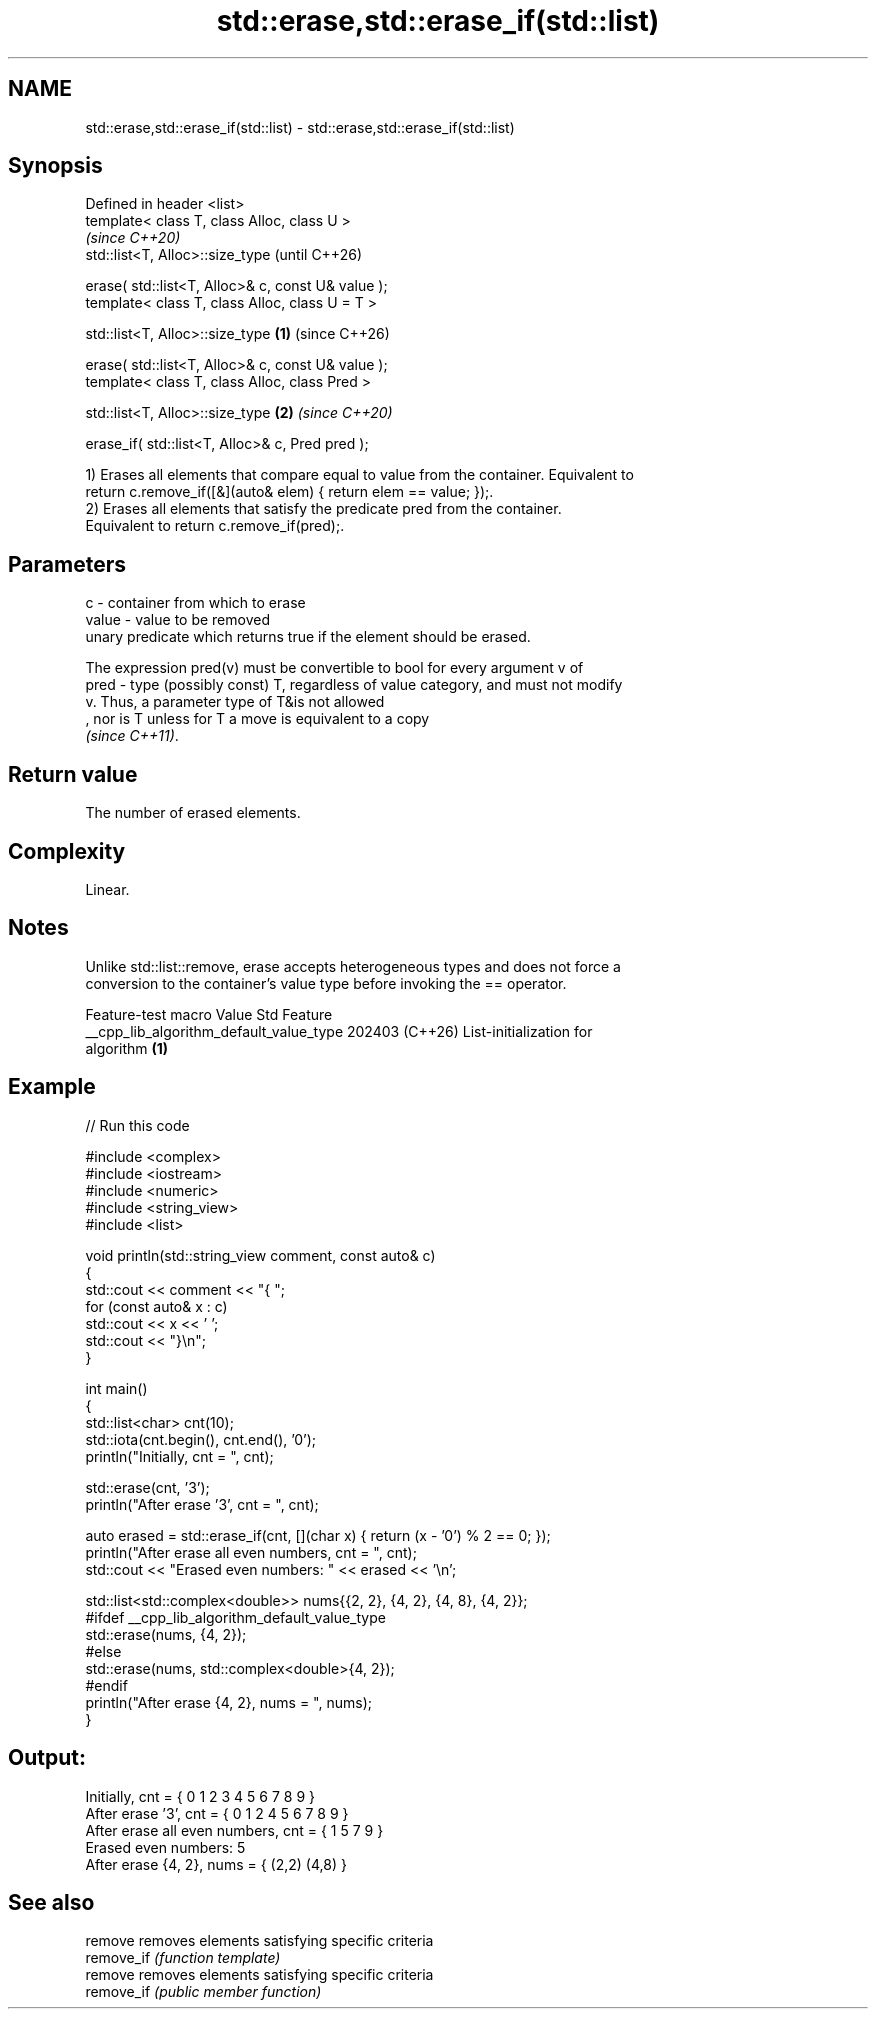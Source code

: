 .TH std::erase,std::erase_if(std::list) 3 "2024.06.10" "http://cppreference.com" "C++ Standard Libary"
.SH NAME
std::erase,std::erase_if(std::list) \- std::erase,std::erase_if(std::list)

.SH Synopsis
   Defined in header <list>
   template< class T, class Alloc, class U >
                                                                \fI(since C++20)\fP
   std::list<T, Alloc>::size_type                               (until C++26)

       erase( std::list<T, Alloc>& c, const U& value );
   template< class T, class Alloc, class U = T >

   std::list<T, Alloc>::size_type                       \fB(1)\fP     (since C++26)

       erase( std::list<T, Alloc>& c, const U& value );
   template< class T, class Alloc, class Pred >

   std::list<T, Alloc>::size_type                           \fB(2)\fP \fI(since C++20)\fP

       erase_if( std::list<T, Alloc>& c, Pred pred );

   1) Erases all elements that compare equal to value from the container. Equivalent to
   return c.remove_if([&](auto& elem) { return elem == value; });.
   2) Erases all elements that satisfy the predicate pred from the container.
   Equivalent to return c.remove_if(pred);.

.SH Parameters

   c     - container from which to erase
   value - value to be removed
           unary predicate which returns true if the element should be erased.

           The expression pred(v) must be convertible to bool for every argument v of
   pred  - type (possibly const) T, regardless of value category, and must not modify
           v. Thus, a parameter type of T&is not allowed
           , nor is T unless for T a move is equivalent to a copy
           \fI(since C++11)\fP.

.SH Return value

   The number of erased elements.

.SH Complexity

   Linear.

.SH Notes

   Unlike std::list::remove, erase accepts heterogeneous types and does not force a
   conversion to the container's value type before invoking the == operator.

             Feature-test macro           Value    Std              Feature
   __cpp_lib_algorithm_default_value_type 202403 (C++26) List-initialization for
                                                         algorithm \fB(1)\fP

.SH Example


// Run this code

 #include <complex>
 #include <iostream>
 #include <numeric>
 #include <string_view>
 #include <list>

 void println(std::string_view comment, const auto& c)
 {
     std::cout << comment << "{ ";
     for (const auto& x : c)
         std::cout << x << ' ';
     std::cout << "}\\n";
 }

 int main()
 {
     std::list<char> cnt(10);
     std::iota(cnt.begin(), cnt.end(), '0');
     println("Initially, cnt = ", cnt);

     std::erase(cnt, '3');
     println("After erase '3', cnt = ", cnt);

     auto erased = std::erase_if(cnt, [](char x) { return (x - '0') % 2 == 0; });
     println("After erase all even numbers, cnt = ", cnt);
     std::cout << "Erased even numbers: " << erased << '\\n';

     std::list<std::complex<double>> nums{{2, 2}, {4, 2}, {4, 8}, {4, 2}};
     #ifdef __cpp_lib_algorithm_default_value_type
         std::erase(nums, {4, 2});
     #else
         std::erase(nums, std::complex<double>{4, 2});
     #endif
     println("After erase {4, 2}, nums = ", nums);
 }

.SH Output:

 Initially, cnt = { 0 1 2 3 4 5 6 7 8 9 }
 After erase '3', cnt = { 0 1 2 4 5 6 7 8 9 }
 After erase all even numbers, cnt = { 1 5 7 9 }
 Erased even numbers: 5
 After erase {4, 2}, nums = { (2,2) (4,8) }

.SH See also

   remove    removes elements satisfying specific criteria
   remove_if \fI(function template)\fP
   remove    removes elements satisfying specific criteria
   remove_if \fI(public member function)\fP
